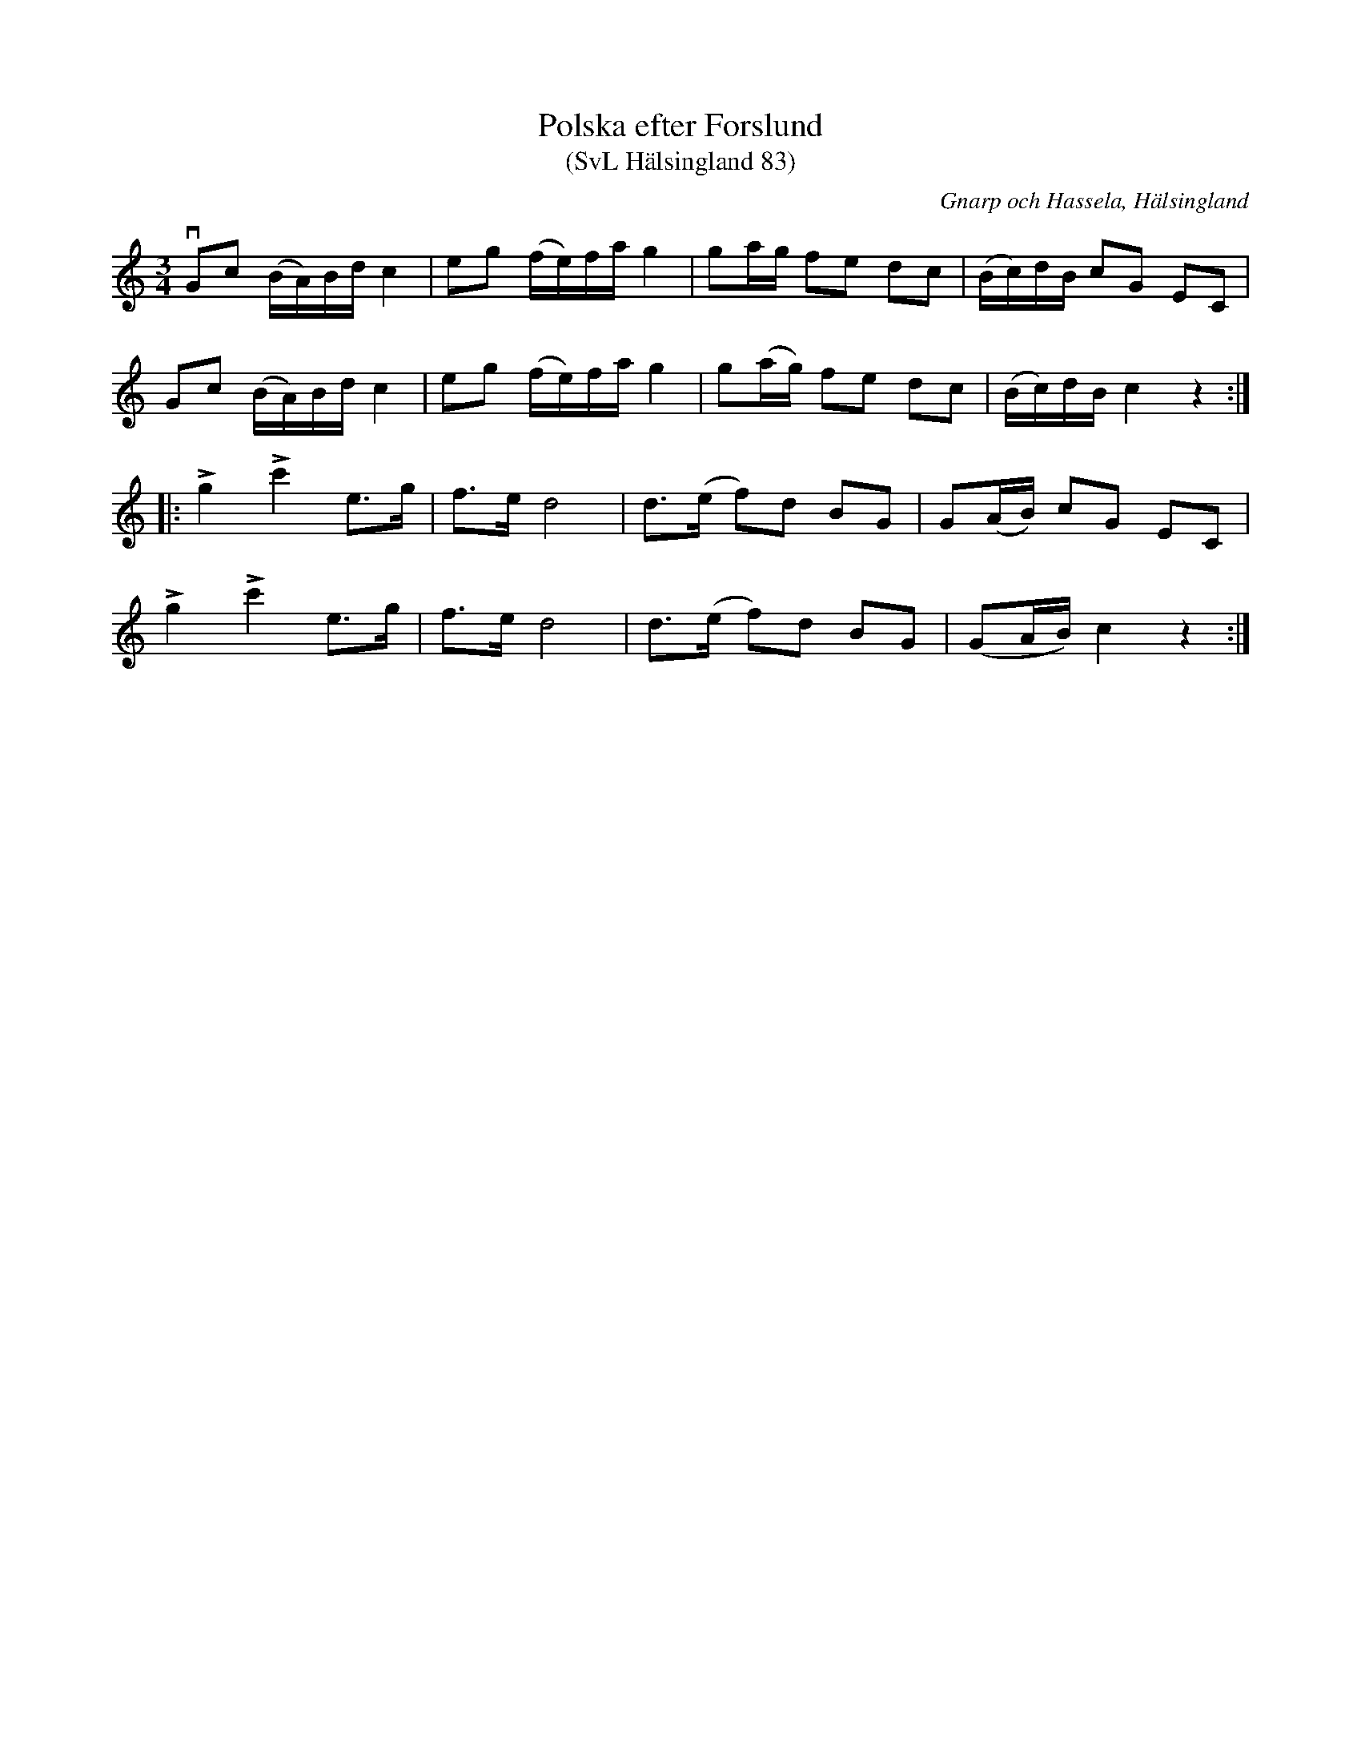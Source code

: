 %%abc-charset utf-8

X:83
T:Polska efter Forslund
T:(SvL Hälsingland 83)
R:Polska
S:Pelle Schenell
O:Gnarp och Hassela, Hälsingland
B:Svenska Låtar Hälsingland
N:SvL: Schenell har upptecknat polskan 1908 efter en spelman Forslund i Hassela.
Z:Till abc Jonas Brunskog
M:3/4
L:1/8
K:C
vGc (B/A/)B/d/ c2|eg (f/e/)f/a/ g2|ga/g/ fe dc|(B/c/)d/B/ cG EC|
Gc (B/A/)B/d/ c2|eg (f/e/)f/a/ g2|g(a/g/) fe dc|(B/c/)d/B/ c2 z2:|
|:Lg2 Lc'2 e>g|f>e d4|d>(e f)d BG|G(A/B/) cG EC|
Lg2 Lc'2 e>g|f>e d4|d>(e f)d BG|(GA/B/) c2 z2:|

